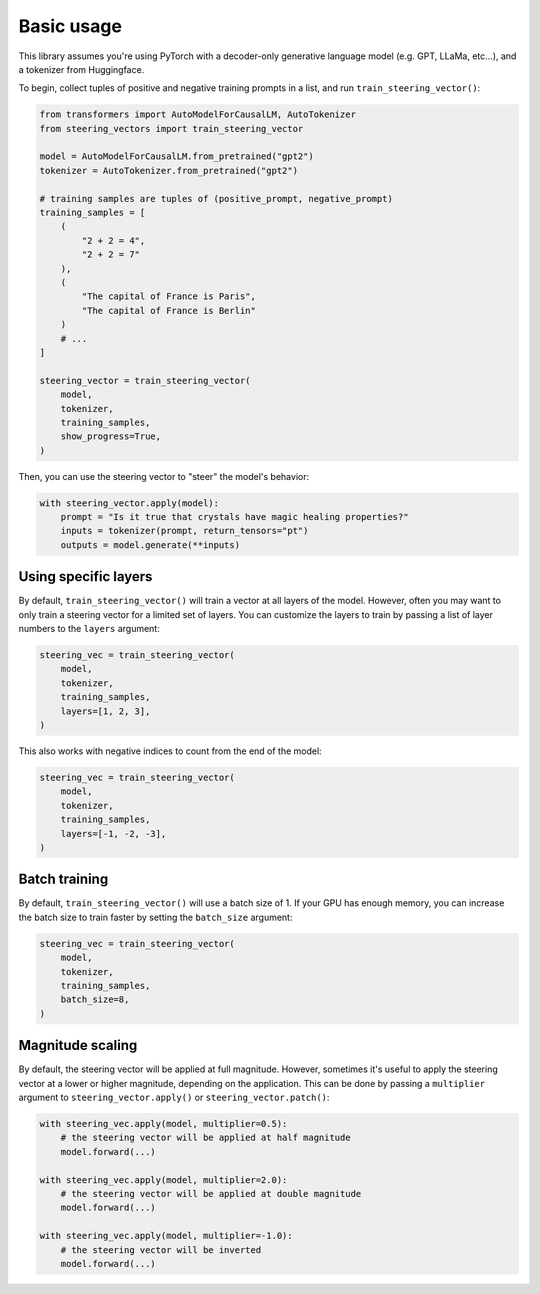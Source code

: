 Basic usage
===========
This library assumes you're using PyTorch with a decoder-only generative language model (e.g. GPT, LLaMa, etc...), and a tokenizer from Huggingface.

To begin, collect tuples of positive and negative training prompts in a list, and run ``train_steering_vector()``:

.. code-block:: python

    from transformers import AutoModelForCausalLM, AutoTokenizer
    from steering_vectors import train_steering_vector

    model = AutoModelForCausalLM.from_pretrained("gpt2")
    tokenizer = AutoTokenizer.from_pretrained("gpt2")

    # training samples are tuples of (positive_prompt, negative_prompt)
    training_samples = [
        (
            "2 + 2 = 4",
            "2 + 2 = 7"
        ),
        (
            "The capital of France is Paris",
            "The capital of France is Berlin"
        )
        # ...
    ]

    steering_vector = train_steering_vector(
        model,
        tokenizer,
        training_samples,
        show_progress=True,
    )

Then, you can use the steering vector to "steer" the model's behavior:

.. code-block:: python

    with steering_vector.apply(model):
        prompt = "Is it true that crystals have magic healing properties?"
        inputs = tokenizer(prompt, return_tensors="pt")
        outputs = model.generate(**inputs)


Using specific layers
'''''''''''''''''''''

By default, ``train_steering_vector()`` will train a vector at all layers of the model.
However, often you may want to only train a steering vector for a limited set of layers.
You can customize the layers to train by passing a list of layer numbers to the ``layers`` argument:

.. code-block:: python

    steering_vec = train_steering_vector(
        model,
        tokenizer,
        training_samples,
        layers=[1, 2, 3],
    )

This also works with negative indices to count from the end of the model:

.. code-block:: python

    steering_vec = train_steering_vector(
        model,
        tokenizer,
        training_samples,
        layers=[-1, -2, -3],
    )


Batch training
''''''''''''''

By default, ``train_steering_vector()`` will use a batch size of 1. If your
GPU has enough memory, you can increase the batch size to train faster by
setting the ``batch_size`` argument:

.. code-block:: python

    steering_vec = train_steering_vector(
        model,
        tokenizer,
        training_samples,
        batch_size=8,
    )


Magnitude scaling
'''''''''''''''''

By default, the steering vector will be applied at full magnitude. However, sometimes it's useful
to apply the steering vector at a lower or higher magnitude, depending on the application. This
can be done by passing a ``multiplier`` argument to ``steering_vector.apply()`` or ``steering_vector.patch()``:

.. code-block:: python

    with steering_vec.apply(model, multiplier=0.5):
        # the steering vector will be applied at half magnitude
        model.forward(...)

    with steering_vec.apply(model, multiplier=2.0):
        # the steering vector will be applied at double magnitude
        model.forward(...)
    
    with steering_vec.apply(model, multiplier=-1.0):
        # the steering vector will be inverted
        model.forward(...)
